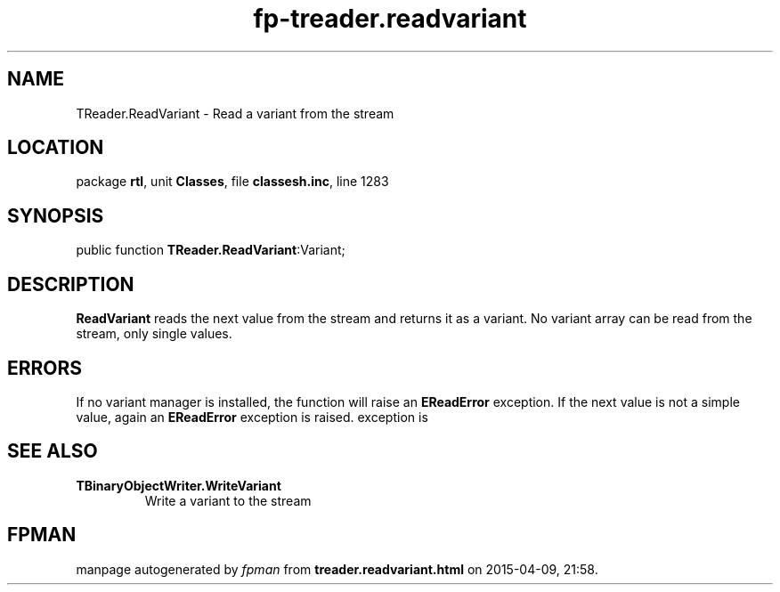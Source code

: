 .\" file autogenerated by fpman
.TH "fp-treader.readvariant" 3 "2014-03-14" "fpman" "Free Pascal Programmer's Manual"
.SH NAME
TReader.ReadVariant - Read a variant from the stream
.SH LOCATION
package \fBrtl\fR, unit \fBClasses\fR, file \fBclassesh.inc\fR, line 1283
.SH SYNOPSIS
public function \fBTReader.ReadVariant\fR:Variant;
.SH DESCRIPTION
\fBReadVariant\fR reads the next value from the stream and returns it as a variant. No variant array can be read from the stream, only single values.


.SH ERRORS
If no variant manager is installed, the function will raise an \fBEReadError\fR exception. If the next value is not a simple value, again an \fBEReadError\fR exception is raised. exception is


.SH SEE ALSO
.TP
.B TBinaryObjectWriter.WriteVariant
Write a variant to the stream

.SH FPMAN
manpage autogenerated by \fIfpman\fR from \fBtreader.readvariant.html\fR on 2015-04-09, 21:58.

